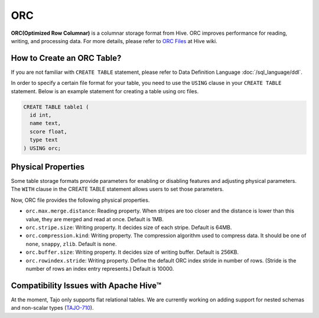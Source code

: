 ***
ORC
***

**ORC(Optimized Row Columnar)** is a columnar storage format from Hive. ORC improves performance for reading,
writing, and processing data.
For more details, please refer to `ORC Files <https://cwiki.apache.org/confluence/display/Hive/LanguageManual+ORC>`_ at Hive wiki.

===========================
How to Create an ORC Table?
===========================

If you are not familiar with ``CREATE TABLE`` statement, please refer to Data Definition Language :doc:`/sql_language/ddl`.

In order to specify a certain file format for your table, you need to use the ``USING`` clause in your ``CREATE TABLE``
statement. Below is an example statement for creating a table using orc files.

.. code-block:: sql

  CREATE TABLE table1 (
    id int,
    name text,
    score float,
    type text
  ) USING orc;

===================
Physical Properties
===================

Some table storage formats provide parameters for enabling or disabling features and adjusting physical parameters.
The ``WITH`` clause in the CREATE TABLE statement allows users to set those parameters.

Now, ORC file provides the following physical properties.

* ``orc.max.merge.distance``: Reading property. When stripes are too closer and the distance is lower than this value, they are merged and read at once. Default is 1MB.
* ``orc.stripe.size``: Writing property. It decides size of each stripe. Default is 64MB.
* ``orc.compression.kind``: Writing property. The compression algorithm used to compress data. It should be one of ``none``, ``snappy``, ``zlib``. Default is ``none``.
* ``orc.buffer.size``: Writing property. It decides size of writing buffer. Default is 256KB.
* ``orc.rowindex.stride``: Writing property. Define the default ORC index stride in number of rows. (Stride is the number of rows an index entry represents.) Default is 10000.

======================================
Compatibility Issues with Apache Hive™
======================================

At the moment, Tajo only supports flat relational tables.
We are currently working on adding support for nested schemas and non-scalar types (`TAJO-710 <https://issues.apache.org/jira/browse/TAJO-710>`_).